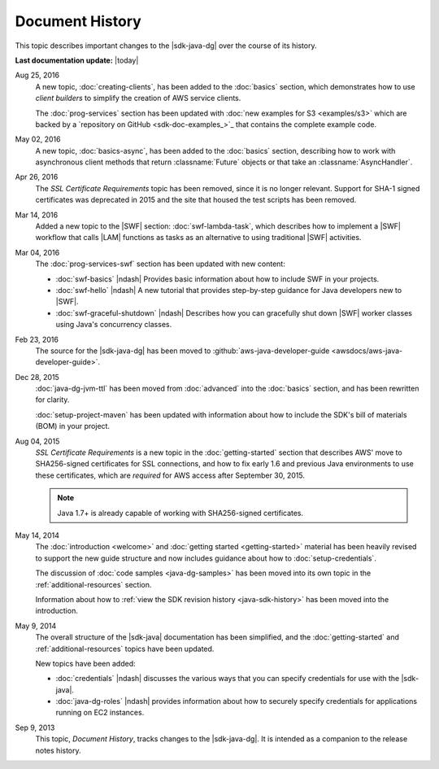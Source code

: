 .. Copyright 2010-2016 Amazon.com, Inc. or its affiliates. All Rights Reserved.

   This work is licensed under a Creative Commons Attribution-NonCommercial-ShareAlike 4.0
   International License (the "License"). You may not use this file except in compliance with the
   License. A copy of the License is located at http://creativecommons.org/licenses/by-nc-sa/4.0/.

   This file is distributed on an "AS IS" BASIS, WITHOUT WARRANTIES OR CONDITIONS OF ANY KIND,
   either express or implied. See the License for the specific language governing permissions and
   limitations under the License.

################
Document History
################

This topic describes important changes to the |sdk-java-dg| over the course of its history.

**Last documentation update:** |today|

Aug 25, 2016
    A new topic, :doc:`creating-clients`, has been added to the :doc:`basics` section, which
    demonstrates how to use *client builders* to simplify the creation of AWS service clients.

    The :doc:`prog-services` section has been updated with :doc:`new examples for S3 <examples/s3>`
    which are backed by a `repository on GitHub <sdk-doc-examples_>`_ that contains the complete
    example code.

May 02, 2016
    A new topic, :doc:`basics-async`, has been added to the :doc:`basics` section, describing how to
    work with asynchronous client methods that return :classname:`Future` objects or that take an
    :classname:`AsyncHandler`.

Apr 26, 2016
    The *SSL Certificate Requirements* topic has been removed, since it is no longer relevant.
    Support for SHA-1 signed certificates was deprecated in 2015 and the site that housed the test
    scripts has been removed.

Mar 14, 2016
    Added a new topic to the |SWF| section: :doc:`swf-lambda-task`, which describes how to implement
    a |SWF| workflow that calls |LAM| functions as tasks as an alternative to using traditional
    |SWF| activities.

Mar 04, 2016
    The :doc:`prog-services-swf` section has been updated with new content:

    * :doc:`swf-basics` |ndash| Provides basic information about how to include SWF in your
      projects.

    * :doc:`swf-hello` |ndash| A new tutorial that provides step-by-step guidance for Java
      developers new to |SWF|.

    * :doc:`swf-graceful-shutdown` |ndash| Describes how you can gracefully shut down |SWF|
      worker classes using Java's concurrency classes.

Feb 23, 2016
    The source for the |sdk-java-dg| has been moved to :github:`aws-java-developer-guide
    <awsdocs/aws-java-developer-guide>`.

Dec 28, 2015
    :doc:`java-dg-jvm-ttl` has been moved from :doc:`advanced` into the :doc:`basics` section, and
    has been rewritten for clarity.

    :doc:`setup-project-maven` has been updated with information about how to include the
    SDK's bill of materials (BOM) in your project.

Aug 04, 2015
    *SSL Certificate Requirements* is a new topic in the :doc:`getting-started` section that
    describes AWS' move to SHA256-signed certificates for SSL connections, and how to fix early 1.6
    and previous Java environments to use these certificates, which are :emphasis:`required` for AWS
    access after September 30, 2015.

    .. note:: Java 1.7+ is already capable of working with SHA256-signed certificates.

May 14, 2014
    The :doc:`introduction <welcome>` and :doc:`getting started <getting-started>` material has been
    heavily revised to support the new guide structure and now includes guidance about how to
    :doc:`setup-credentials`.

    The discussion of :doc:`code samples <java-dg-samples>` has been moved into its own topic in the
    :ref:`additional-resources` section.

    Information about how to :ref:`view the SDK revision history <java-sdk-history>` has been moved
    into the introduction.

May 9, 2014
    The overall structure of the |sdk-java| documentation has been simplified, and the
    :doc:`getting-started` and :ref:`additional-resources` topics have been updated.

    New topics have been added:

    * :doc:`credentials` |ndash| discusses the various ways that you can specify credentials for use
      with the |sdk-java|.

    * :doc:`java-dg-roles` |ndash| provides information about how to securely specify credentials
      for applications running on EC2 instances.

Sep 9, 2013
    This topic, *Document History*, tracks changes to the |sdk-java-dg|. It is intended as a companion
    to the release notes history.


